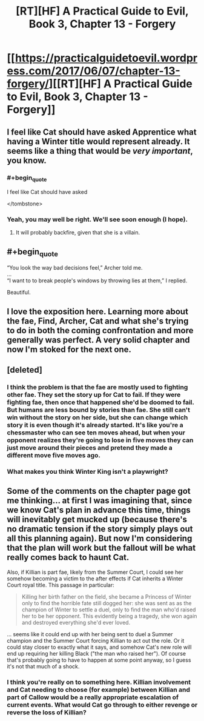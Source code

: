 #+TITLE: [RT][HF] A Practical Guide to Evil, Book 3, Chapter 13 - Forgery

* [[https://practicalguidetoevil.wordpress.com/2017/06/07/chapter-13-forgery/][[RT][HF] A Practical Guide to Evil, Book 3, Chapter 13 - Forgery]]
:PROPERTIES:
:Author: MoralRelativity
:Score: 31
:DateUnix: 1496808867.0
:END:

** I feel like Cat should have asked Apprentice what having a Winter title would represent already. It seems like a thing that would be /very important/, you know.
:PROPERTIES:
:Author: melmonella
:Score: 9
:DateUnix: 1496827647.0
:END:

*** #+begin_quote
  I feel like Cat should have asked
#+end_quote

</tombstone>
:PROPERTIES:
:Author: sparr
:Score: 7
:DateUnix: 1496875925.0
:END:


*** Yeah, you may well be right. We'll see soon enough (I hope).
:PROPERTIES:
:Author: MoralRelativity
:Score: 2
:DateUnix: 1496829422.0
:END:

**** It will probably backfire, given that she is a villain.
:PROPERTIES:
:Author: melmonella
:Score: 4
:DateUnix: 1496849903.0
:END:


** #+begin_quote
  “You look the way bad decisions feel,” Archer told me.\\
  ...\\
  “I want to to break people's windows by throwing lies at them,” I replied.
#+end_quote

Beautiful.
:PROPERTIES:
:Score: 8
:DateUnix: 1496837704.0
:END:


** I love the exposition here. Learning more about the fae, Find, Archer, Cat and what she's trying to do in both the coming confrontation and more generally was perfect. A very solid chapter and now I'm stoked for the next one.
:PROPERTIES:
:Author: MoralRelativity
:Score: 6
:DateUnix: 1496812986.0
:END:


** [deleted]
:PROPERTIES:
:Score: 5
:DateUnix: 1496845782.0
:END:

*** I think the problem is that the fae are mostly used to fighting other fae. They set the story up for Cat to fail. If they were fighting fae, then once that happened she'd be doomed to fail. But humans are less bound by stories than fae. She still can't win without the story on her side, but she can change which story it is even though it's already started. It's like you're a chessmaster who can see ten moves ahead, but when your opponent realizes they're going to lose in five moves they can just move around their pieces and pretend they made a different move five moves ago.
:PROPERTIES:
:Author: DCarrier
:Score: 10
:DateUnix: 1496871976.0
:END:


*** What makes you think Winter King isn't a playwright?
:PROPERTIES:
:Author: melmonella
:Score: 2
:DateUnix: 1496849948.0
:END:


** Some of the comments on the chapter page got me thinking... at first I was imagining that, since we know Cat's plan in advance this time, things will inevitably get mucked up (because there's no dramatic tension if the story simply plays out all this planning again). But now I'm considering that the plan will work but the fallout will be what really comes back to haunt Cat.

Also, if Killian is part fae, likely from the Summer Court, I could see her somehow becoming a victim to the after effects if Cat inherits a Winter Court royal title. This passage in particular:

#+begin_quote
  Killing her birth father on the field, she became a Princess of Winter only to find the horrible fate still dogged her: she was sent as as the champion of Winter to settle a duel, only to find the man who'd raised her to be her opponent. This evidently being a tragedy, she won again and destroyed everything she'd ever loved.
#+end_quote

... seems like it could end up with her being sent to duel a Summer champion and the Summer Court forcing Killian to act out the role. Or it could stay closer to exactly what it says, and somehow Cat's new role will end up requiring her killing Black ("the man who raised her"). Of course that's probably going to have to happen at some point anyway, so I guess it's not that much of a shock.
:PROPERTIES:
:Author: AurelianoTampa
:Score: 5
:DateUnix: 1497020192.0
:END:

*** I think you're really on to something here. Killian involvement and Cat needing to choose (for example) between Killian and part of Callow would be a really appropriate escalation of current events. What would Cat go through to either revenge or reverse the loss of Killian?
:PROPERTIES:
:Author: MoralRelativity
:Score: 2
:DateUnix: 1497056556.0
:END:
